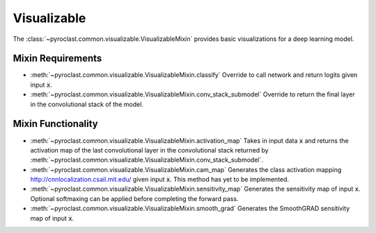 .. default-role:: any

.. _visualizable:


Visualizable
============

The :class:`~pyroclast.common.visualizable.VisualizableMixin` provides
basic visualizations for a deep learning model.


Mixin Requirements
------------------

- :meth:`~pyroclast.common.visualizable.VisualizableMixin.classify`
  Override to call network and return logits given input :code:`x`.
- :meth:`~pyroclast.common.visualizable.VisualizableMixin.conv_stack_submodel`
  Override to return the final layer in the convolutional stack of the model.

Mixin Functionality
-------------------

- :meth:`~pyroclast.common.visualizable.VisualizableMixin.activation_map`
  Takes in input data :code:`x` and returns the activation map of the
  last convolutional layer in the convolutional stack returned by
  :meth:`~pyroclast.common.visualizable.VisualizableMixin.conv_stack_submodel`.

- :meth:`~pyroclast.common.visualizable.VisualizableMixin.cam_map`
  Generates the class activation mapping
  http://cnnlocalization.csail.mit.edu/ given input :code:`x`. This
  method has yet to be implemented.

- :meth:`~pyroclast.common.visualizable.VisualizableMixin.sensitivity_map`
  Generates the sensitivity map of input :code:`x`. Optional
  softmaxing can be applied before completing the forward pass.

- :meth:`~pyroclast.common.visualizable.VisualizableMixin.smooth_grad`
  Generates the SmoothGRAD sensitivity map of input :code:`x`.

